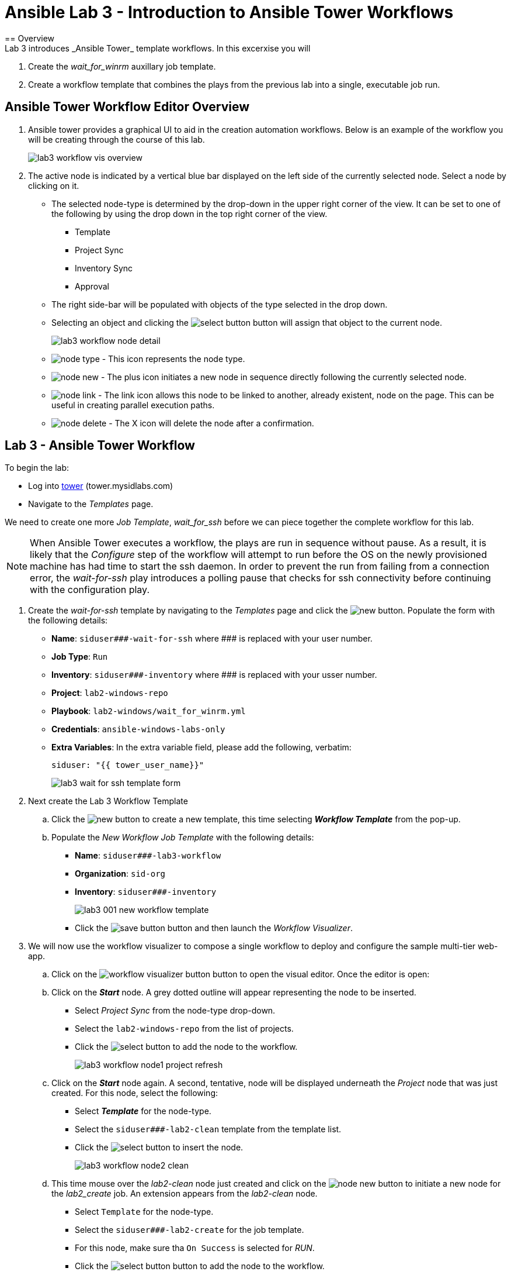ifdef::env-github[]
:tip-caption: :bulb:
:note-caption: :information_source:
:important-caption: :heavy_exclamation_mark:
:caution-caption: :fire:
:warning-caption: :warning:
:imagesdir: https://github.com/mysidlabs/ansible-labs-adoc/blob/master
endif::[]

:imagesdir: images/
:icons:

= Ansible Lab 3 - Introduction to Ansible Tower Workflows
== Overview
Lab 3 introduces _Ansible Tower_ template workflows. In this excerxise you will 

. Create the _wait_for_winrm_ auxillary job template.
. Create a workflow template that combines the plays from the previous lab into a single, executable job run.

== Ansible Tower Workflow Editor Overview
. Ansible tower provides a graphical UI to aid in the creation automation workflows.  
Below is an example of the workflow you will be creating through the course of this lab. 
+
image::lab3_workflow_vis_overview.png[]
+
. The active node is indicated by a vertical blue bar displayed on the left side of the currently selected node.
Select a node by clicking on it.

* The selected node-type is determined by the drop-down in the upper right corner of the view.
It can be set to one of the following by using the drop down in the top right corner of the view.
*** Template
*** Project Sync
*** Inventory Sync
*** Approval
* The right side-bar will be populated with objects of the type selected in the drop down.
* Selecting an object and clicking the image:icons/select-button.png[] button will assign that object to the current node.
+
image::lab3_workflow_node_detail.png[]
+
* image:icons/node-type.png[] - This icon represents the node type.

* image:icons/node-new.png[] - The plus icon initiates a new node in sequence directly following the currently selected node.

* image:icons/node-link.png[] - The link icon allows this node to be linked to another, already existent, node on the page.
This can be useful in creating parallel execution paths.
* image:icons/node-delete.png[] - The X icon will delete the node after a confirmation.



== Lab 3 - Ansible Tower Workflow
// Create wait_for_ssh template.
To begin the lab:

* Log into https://tower.mysidlabs.com[tower]  (tower.mysidlabs.com)
* Navigate to the _Templates_ page.

We need to create one more _Job Template_, _wait_for_ssh_ before we can piece together the complete workflow for this lab.
[NOTE]
====
When Ansible Tower executes a workflow, the plays are run in sequence without pause.
As a result, it is likely that the _Configure_ step of the workflow will attempt to run before the OS on the newly provisioned machine has had time to start the ssh daemon. 
In order to prevent the run from failing from a connection error, the _wait-for-ssh_ play introduces a polling pause that checks for ssh connectivity before continuing with the configuration play.
====

. Create the _wait-for-ssh_ template by navigating to the _Templates_ page and click the image:icons/new.png[] button.
Populate the form with the following details:
+
* *Name*: `siduser\#\##-wait-for-ssh` where \### is replaced with your user number.
* *Job Type*: `Run`
* *Inventory*: `siduser\#\##-inventory` where \### is replaced with your usser number.
* *Project*: `lab2-windows-repo`
* *Playbook*: `lab2-windows/wait_for_winrm.yml`
* *Credentials*: `ansible-windows-labs-only`
* *Extra Variables*: In the extra variable field, please add the following, verbatim:
+
`siduser: "{{ tower_user_name}}"`
+
image:lab3_wait_for_ssh_template_form.png[]
+

// Create Workflow Template
. Next create the Lab 3 Workflow Template

.. Click the image:icons/new.png[] button to create a new template, this time selecting *_Workflow Template_* from the pop-up.
.. Populate the _New Workflow Job Template_ with the following details:
+
* *Name*: `siduser\###-lab3-workflow`
* *Organization*: `sid-org`
* *Inventory*: `siduser\###-inventory`
+
image::lab3_001_new_workflow_template.png[]
+
* Click the image:icons/save-button.png[] button and then launch the _Workflow Visualizer_.
+
. We will now use the workflow visualizer to compose a single workflow to deploy and configure the sample multi-tier web-app.
+
.. Click on the image:icons/workflow-visualizer-button.png[] button to open the visual editor.
Once the editor is open:
.. Click on the *_Start_* node. A grey dotted outline will appear representing the node to be inserted.
* Select _Project Sync_ from the node-type drop-down.
* Select the `lab2-windows-repo` from the list of projects.
* Click the image:icons/select-button.png[] to add the node to the workflow.
+
image:lab3_workflow_node1_project_refresh.png[]
+
.. Click on the *_Start_* node again. A second, tentative, node will be displayed underneath the _Project_ node that was just created.
For this node, select the following:
* Select *_Template_* for the node-type.
* Select the `siduser\###-lab2-clean` template from the template list.
* Click the image:icons/select-button.png[] to insert the node.
+
image:lab3_workflow_node2_clean.png[]
+
.. This time mouse over the _lab2-clean_ node just created and click on the image:icons/node-new.png[] button to initiate a new node for the _lab2_create_ job. An extension appears from the _lab2-clean_ node.

* Select `Template` for the node-type.
* Select the `siduser\###-lab2-create` for the job template.
* For this node, make sure tha `On Success` is selected for _RUN_.
* Click the image:icons/select-button.png[] button to add the node to the workflow.
+
image:lab3_workflow_node3_lab2-create.png[]
+
[NOTE]
====
A link type can be determined and edited by hovering the mouse over the link.
image:lab3_workflow_link_mouseover.png[]
Additionally, the links are color-coded as follows:

* [red]*Red* - On Failure
* [green]*Green* - On Success
* [blue]*Blue* - Always
====
+
.. We'll now link the _Project Refresh_ node we created to the new _lab2_create_ node as well.
* Mouseover the _Project Refresh_ node and click the image:icons/node-link.png[] button.
* Now click on the _lab2_create_ node.
* In the right-hand side-bar make sure that _On Success_ is selected for _RUN_.
* Click the image:icons/save-button.png[] button.
+ 
image:lab3_workflow_link_refresh_and_create.png[]
+
.. We'll now add the _lab2_configure_  node after the _lab2_create_ node.
* Mouseover the _lab2_create_ node and click on the image:icons/node-new.png[] button.
* Select `Template` for the node-type.
* Select `siduser\###-lab2-configure` for the job template.
* Make sure `On Success` is selected for _RUN_.
* Click the image:icons/select-button.png[] button to add the node to the workflow.
+
image:lab3_workflow_node4_configure.png[]
+
.. The _wait_for_ssh_ play is still required in order for this play to run successfully.
This play should be executed after _create_ but before _configure_.
Rather than delete the _configure_ node and then recreating it after the _wait_for_ssh_ play, we can insert a new node into the current workflow.
* Mouse over the link between the _Create_ and _Configure_ node and click on the image:icons/node-new.png[]
+
image:lab3_insert_link_mouseover.png[]
+
* Select `Template` for the node-type.
* Select `siduser\###-lab2-wait` for the job template.
* Make sure `On Success` is selected for _RUN_.
* Click the image:icons/select-button.png[] button to add the node to the workflow.

+
image:lab3_workflow_node5_wait_for_ssh.png[]
+
image:lab3_workflow_execution_view.png[]
+